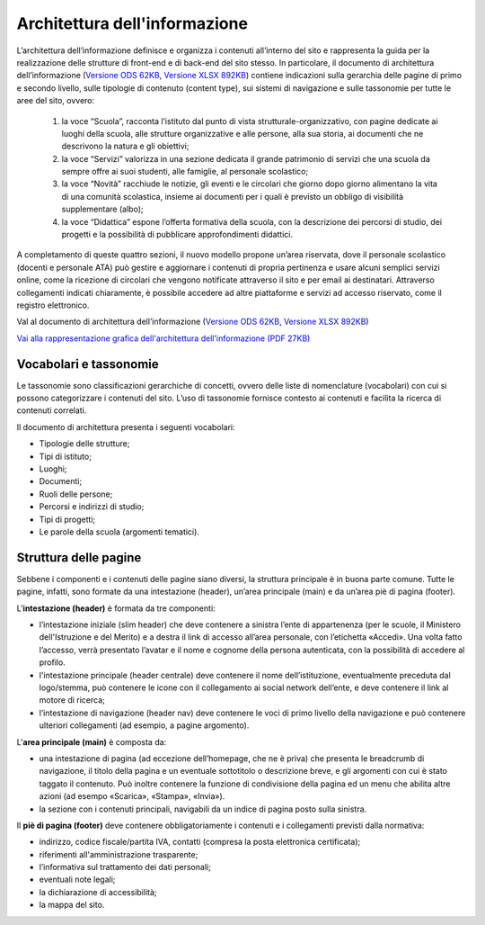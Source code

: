Architettura dell'informazione
==============================

L’architettura dell’informazione definisce e organizza i contenuti all’interno del sito e rappresenta la guida per la realizzazione delle strutture di front-end e di back-end del sito stesso. In particolare, il documento di architettura dell’informazione (`Versione ODS 62KB <https://designers.italia.it/files/resources/modelli/scuole/adotta-il-modello-di-sito-scolastico/definisci-architettura-e-contenuti/Architettura-informazione-sito-scuole.ods>`_, `Versione XLSX 892KB <https://designers.italia.it/files/resources/modelli/scuole/adotta-il-modello-di-sito-scolastico/definisci-architettura-e-contenuti/Architettura-informazione-sito-scuole.xlsx>`_) contiene indicazioni sulla gerarchia delle pagine di primo e secondo livello, sulle tipologie di contenuto (content type), sui sistemi di navigazione e sulle tassonomie per tutte le aree del sito, ovvero:


  1. la voce “Scuola”, racconta l’istituto dal punto di vista strutturale-organizzativo, con pagine dedicate ai luoghi della scuola, alle strutture organizzative e alle persone, alla sua storia, ai documenti che ne descrivono la natura e gli obiettivi;
  
  2. la voce “Servizi” valorizza in una sezione dedicata il grande patrimonio di servizi che una scuola da sempre offre ai suoi studenti, alle famiglie, al personale scolastico;
  
  3. la voce “Novità” racchiude le notizie, gli eventi e le circolari che giorno dopo giorno alimentano la vita di una comunità scolastica, insieme ai documenti per i quali è previsto un obbligo di visibilità supplementare (albo);
  
  4. la voce “Didattica” espone l’offerta formativa della scuola, con la descrizione dei percorsi di studio, dei progetti e la possibilità di pubblicare approfondimenti didattici.

A completamento di queste quattro sezioni, il nuovo modello propone un’area riservata, dove il personale scolastico (docenti e personale ATA) può gestire e aggiornare i contenuti di propria pertinenza e usare alcuni semplici servizi online, come la ricezione di circolari che vengono notificate attraverso il sito e per email ai destinatari. Attraverso collegamenti indicati chiaramente, è possibile accedere ad altre piattaforme e servizi ad accesso riservato, come il registro elettronico.


Val al documento di architettura dell’informazione (`Versione ODS 62KB <https://designers.italia.it/files/resources/modelli/scuole/adotta-il-modello-di-sito-scolastico/definisci-architettura-e-contenuti/Architettura-informazione-sito-scuole.ods>`_, `Versione XLSX 892KB <https://designers.italia.it/files/resources/modelli/scuole/adotta-il-modello-di-sito-scolastico/definisci-architettura-e-contenuti/Architettura-informazione-sito-scuole.xlsx>`_)

`Vai alla rappresentazione grafica dell'architettura dell'informazione (PDF 27KB) <https://designers.italia.it/files/resources/modelli/scuole/adotta-il-modello-di-sito-scolastico/definisci-architettura-e-contenuti/Alberatura-ModelloScuole-DesignersItalia.pdf>`_


Vocabolari e tassonomie
------------------------

Le tassonomie sono classificazioni gerarchiche di concetti, ovvero delle liste di nomenclature (vocabolari) con cui si possono categorizzare i contenuti del sito. L’uso di tassonomie fornisce contesto ai contenuti e facilita la ricerca di contenuti correlati.

Il documento di architettura presenta i seguenti vocabolari:

- Tipologie delle strutture;
- Tipi di istituto;
- Luoghi;
- Documenti;
- Ruoli delle persone;
- Percorsi e indirizzi di studio;
- Tipi di progetti;
- Le parole della scuola (argomenti tematici).


Struttura delle pagine
--------------------------

Sebbene i componenti e i contenuti delle pagine siano diversi, la struttura principale è in buona parte comune. Tutte le pagine, infatti, sono formate da una intestazione (header), un’area principale (main) e da un’area piè di pagina (footer).

L'**intestazione (header)** è formata da tre componenti:

- l’intestazione iniziale (slim header) che deve contenere a sinistra l’ente di appartenenza (per le scuole, il Ministero dell'Istruzione e del Merito) e a destra il link di accesso all’area personale, con l’etichetta «Accedi». Una volta fatto l’accesso, verrà presentato l’avatar e il nome e cognome della persona autenticata, con la possibilità di accedere al profilo.
- l'intestazione principale (header centrale) deve contenere il nome dell’istituzione, eventualmente preceduta dal logo/stemma, può contenere le icone con il collegamento ai social network dell’ente, e deve contenere il link al motore di ricerca;
- l’intestazione di navigazione (header nav) deve contenere le voci di primo livello della navigazione e può contenere ulteriori collegamenti (ad esempio, a pagine argomento).

L'**area principale (main)** è composta da:

- una intestazione di pagina (ad eccezione dell’homepage, che ne è priva) che presenta le breadcrumb di navigazione, il titolo della pagina e un eventuale sottotitolo o descrizione breve, e gli argomenti con cui è stato taggato il contenuto. Può inoltre contenere la funzione di condivisione della pagina ed un menu che abilita altre azioni (ad esempo «Scarica», «Stampa», «Invia»).
- la sezione con i contenuti principali, navigabili da un indice di pagina posto sulla sinistra.

Il **piè di pagina (footer)** deve contenere obbligatoriamente i contenuti e i collegamenti previsti dalla normativa:

- indirizzo, codice fiscale/partita IVA, contatti (compresa la posta elettronica certificata);
- riferimenti all'amministrazione trasparente;
- l’informativa sul trattamento dei dati personali;
- eventuali note legali;
- la dichiarazione di accessibilità;
- la mappa del sito.

